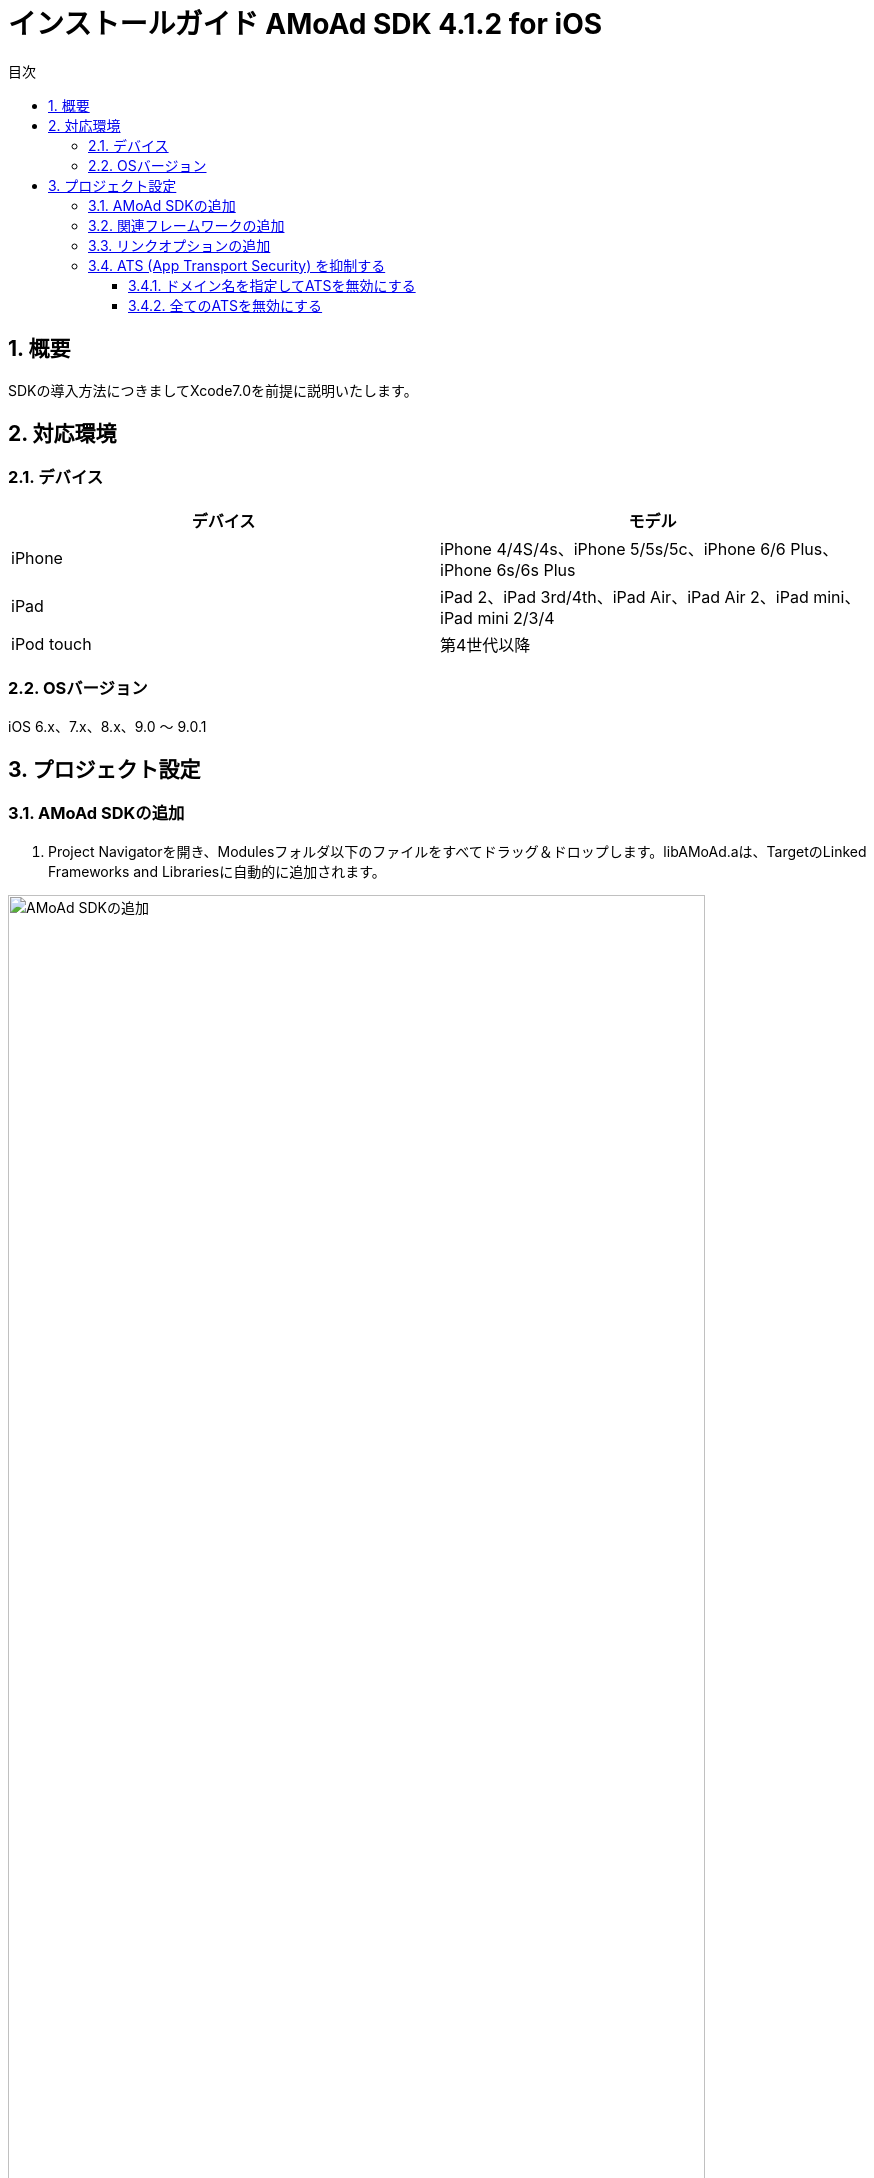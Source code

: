 :Version: 4.1.2
:toc: macro
:toc-title: 目次
:toclevels: 4

= インストールガイド AMoAd SDK {version} for iOS

toc::[]

:numbered:
:sectnums:

== 概要
SDKの導入方法につきましてXcode7.0を前提に説明いたします。

== 対応環境

=== デバイス

[options="header"]
|===
|デバイス |モデル
|iPhone |iPhone 4/4S/4s、iPhone 5/5s/5c、iPhone 6/6 Plus、iPhone 6s/6s Plus
|iPad |iPad 2、iPad 3rd/4th、iPad Air、iPad Air 2、iPad mini、iPad mini 2/3/4
|iPod touch |第4世代以降
|===

=== OSバージョン

iOS 6.x、7.x、8.x、9.0 〜 9.0.1

== プロジェクト設定
=== AMoAd SDKの追加

. Project Navigatorを開き、Modulesフォルダ以下のファイルをすべてドラッグ＆ドロップします。libAMoAd.aは、TargetのLinked Frameworks and Librariesに自動的に追加されます。

image:Images/SDK01.png[
"AMoAd SDKの追加", width=90%]

TIP: 自動的に追加されなかった場合は＋ボタンから手動で追加してください。

NOTE: Framework化する予定です

=== 関連フレームワークの追加

. TargetのLinked Frameworks and Librariesに、＋ボタンで以下のライブラリを追加する。

[options="header"]
|===
|Name |Status
|AdSupport.framework |Required
|ImageIO.framework |Required
|StoreKit.framework |Required
|===

image:Images/FW01.png[
"関連フレームワークの追加", width=90%]

TIP: Xcode 4の場合は、Quartzcore.frameworkも追加する必要があります。

=== リンクオプションの追加

. TargetのBuild Settingsタブを開き、LinkingカテゴリのOther Linker Flagsに「-ObjC」を設定する

image:Images/LN01.png[
"リンクオプションの追加", width=90%]

=== ATS (App Transport Security) を抑制する
iOS 9以降では、HTTPリクエストが強制的にHTTPSへ変換されます。
以下にそれを防ぐ方法を記します。アプリの実装に合わせて、以下のいずれかの方法を選択してください。

==== ドメイン名を指定してATSを無効にする
アプリでATSの機能を利用している、想定外のHTTPリクエストを防ぐなどの理由で、基本はATSを有効にしておきたいとき、AMoAdへのリクエストのみをATS対象外とすることができます。

.info.plist
image:Images/iOS9_ATS_SDK_Settings.png[
"ドメイン名を指定してATSを無効にする", width=90%]

.info.plist (ソースコード表示)
[source,xml]
----
<?xml version="1.0" encoding="UTF-8"?>
<!DOCTYPE plist PUBLIC "-//Apple//DTD PLIST 1.0//EN" "http://www.apple.com/DTDs/PropertyList-1.0.dtd">
<plist version="1.0">
<dict>
  <!-- 省略 -->
  <key>NSAppTransportSecurity</key>
  <dict>
    <key>NSExceptionDomains</key>
    <dict>
      <key>amoad.com</key>
      <dict>
        <key>NSIncludesSubdomains</key>
        <true/>
        <key>NSTemporaryExceptionAllowsInsecureHTTPLoads</key>
        <true/>
      </dict>
    </dict>
  </dict>
</dict>
</plist>
----

#### 全てのATSを無効にする
アプリでATSを利用しておらず、iOS 9より前と同じく動作させたい場合、全てのATSを無効にすることができます。

.info.plist
image:Images/iOS9_ATS_Arbitrary.png[
"全てのATSを無効にする", width=90%]

.info.plist (ソースコード表示)
[source,xml]
----
<?xml version="1.0" encoding="UTF-8"?>
<!DOCTYPE plist PUBLIC "-//Apple//DTD PLIST 1.0//EN" "http://www.apple.com/DTDs/PropertyList-1.0.dtd">
<plist version="1.0">
<dict>
  <!-- 省略 -->
  <key>NSAppTransportSecurity</key>
  <dict>
    <key>NSAllowsArbitraryLoads</key>
    <true/>
  </dict>
</dict>
</plist>
----
